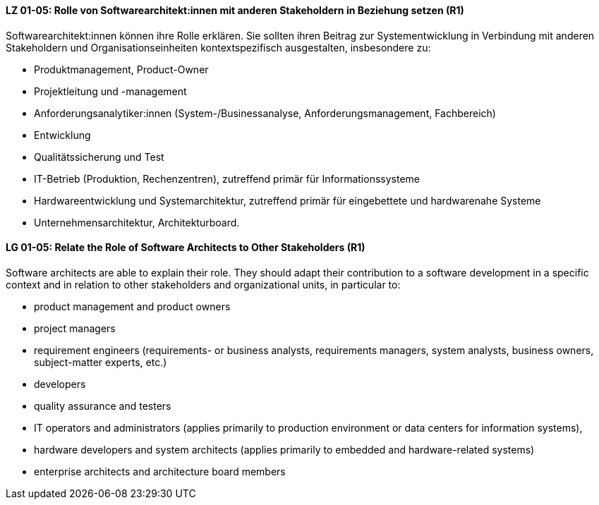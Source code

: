 
// tag::DE[]
[[LG-01-05]]
==== LZ 01-05: Rolle von Softwarearchitekt:innen mit anderen Stakeholdern in Beziehung setzen (R1)
Softwarearchitekt:innen können ihre Rolle erklären. 
Sie sollten ihren Beitrag zur Systementwicklung in Verbindung mit anderen Stakeholdern und Organisationseinheiten kontextspezifisch ausgestalten, insbesondere zu:

* Produktmanagement, Product-Owner
* Projektleitung und -management
* Anforderungsanalytiker:innen (System-/Businessanalyse, Anforderungsmanagement, Fachbereich)
* Entwicklung
* Qualitätssicherung und Test
* IT-Betrieb (Produktion, Rechenzentren), zutreffend primär für Informationssysteme
* Hardwareentwicklung und Systemarchitektur, zutreffend primär für eingebettete und hardwarenahe Systeme
* Unternehmensarchitektur, Architekturboard.

// end::DE[]

// tag::EN[]
[[LG-01-05]]
==== LG 01-05: Relate the Role of Software Architects to Other Stakeholders (R1)
Software architects are able to explain their role. 
They should adapt their contribution to a software development in a specific context and in relation to other stakeholders and organizational units, in particular to:

* product management and product owners
* project managers
* requirement engineers (requirements- or business analysts, requirements managers, system analysts, business owners, subject-matter experts, etc.)
* developers
* quality assurance and testers
* IT operators and administrators (applies primarily to production environment or data centers for information systems),
* hardware developers and system architects (applies primarily to embedded and hardware-related systems)
* enterprise architects and architecture board members

// end::EN[]
